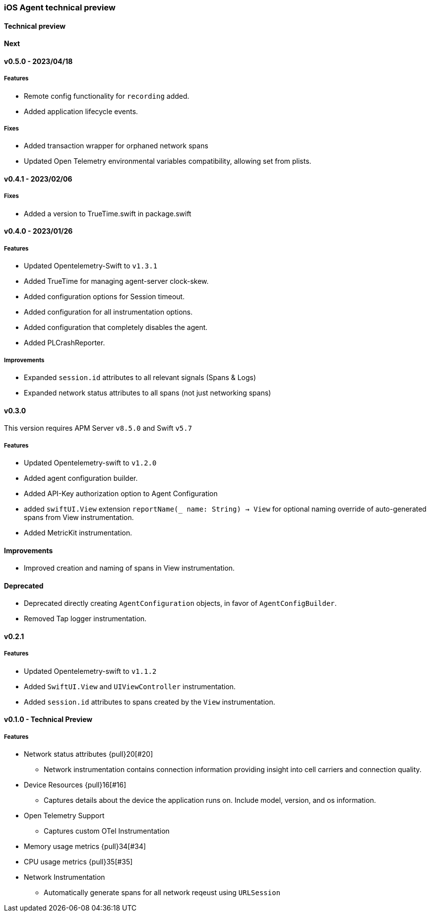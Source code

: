////
[[release-notes-x.x.x]]
==== x.x.x - YYYY/MM/DD

[float]
===== Breaking changes

[float]
===== Features
* Cool new feature: {pull}2526[#2526]

[float]
===== Bug fixes
////

[[release-notes-preview]]
=== iOS Agent technical preview

[discrete]
[[release-notes-preview-1]]
==== Technical preview

[[release-notes-next]]
==== Next

[[release-notes-v0.5.0]]
==== v0.5.0 - 2023/04/18
===== Features
- Remote config functionality for `recording` added.
- Added application lifecycle events.

===== Fixes
- Added transaction wrapper for orphaned network spans
- Updated Open Telemetry environmental variables compatibility, allowing set from plists. 

[[release-notes-v0.4.1]]
==== v0.4.1 - 2023/02/06
===== Fixes
- Added a version to TrueTime.swift in package.swift

[[release-notes-v0.4.0]]
==== v0.4.0 - 2023/01/26
===== Features
- Updated Opentelemetry-Swift to `v1.3.1`
- Added TrueTime for managing agent-server clock-skew.
- Added configuration options for Session timeout.
- Added configuration for all instrumentation options.
- Added configuration that completely disables the agent.
- Added PLCrashReporter.

===== Improvements
- Expanded `session.id` attributes to all relevant signals (Spans & Logs)
- Expanded network status attributes to all spans (not just networking spans)


[[release-notes-v0.3.0]]
==== v0.3.0
This version requires APM Server `v8.5.0` and Swift `v5.7`
[float]
===== Features
- Updated Opentelemetry-swift to `v1.2.0`
- Added agent configuration builder.
- Added API-Key authorization option to Agent Configuration
- added `swiftUI.View` extension `reportName(_ name: String) -> View` for optional naming override of auto-generated spans from View instrumentation.
- Added MetricKit instrumentation.

==== Improvements
- Improved creation and naming of spans in View instrumentation.

==== Deprecated
- Deprecated directly creating `AgentConfiguration` objects, in favor of `AgentConfigBuilder`.
- Removed Tap logger instrumentation.

[[release-notes-0.2.1]]
==== v0.2.1
[float]
===== Features
* Updated Opentelemetry-swift to `v1.1.2`
* Added `SwiftUI.View` and `UIViewController` instrumentation.
* Added `session.id` attributes to spans created by the `View` instrumentation.


[[release-notes-0.1.0]]
==== v0.1.0 - Technical Preview
[float]
===== Features
* Network status attributes {pull}20[#20]
** Network instrumentation contains connection information providing insight into cell carriers and connection quality.

* Device Resources {pull}16[#16]
** Captures details about the device the application runs on. Include model, version, and os information.

* Open Telemetry Support
** Captures custom OTel Instrumentation

* Memory usage metrics {pull}34[#34]

* CPU usage metrics {pull}35[#35]

* Network Instrumentation
    ** Automatically generate spans for all network reqeust using `URLSession`

// Using the template above, release notes go here.
// append the version number of the release to the heading above
